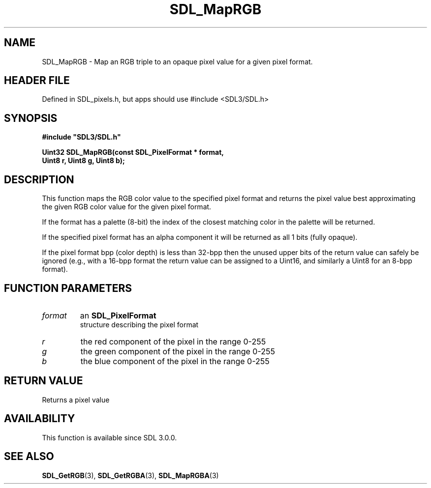 .\" This manpage content is licensed under Creative Commons
.\"  Attribution 4.0 International (CC BY 4.0)
.\"   https://creativecommons.org/licenses/by/4.0/
.\" This manpage was generated from SDL's wiki page for SDL_MapRGB:
.\"   https://wiki.libsdl.org/SDL_MapRGB
.\" Generated with SDL/build-scripts/wikiheaders.pl
.\"  revision SDL-3.1.1-no-vcs
.\" Please report issues in this manpage's content at:
.\"   https://github.com/libsdl-org/sdlwiki/issues/new
.\" Please report issues in the generation of this manpage from the wiki at:
.\"   https://github.com/libsdl-org/SDL/issues/new?title=Misgenerated%20manpage%20for%20SDL_MapRGB
.\" SDL can be found at https://libsdl.org/
.de URL
\$2 \(laURL: \$1 \(ra\$3
..
.if \n[.g] .mso www.tmac
.TH SDL_MapRGB 3 "SDL 3.1.1" "SDL" "SDL3 FUNCTIONS"
.SH NAME
SDL_MapRGB \- Map an RGB triple to an opaque pixel value for a given pixel format\[char46]
.SH HEADER FILE
Defined in SDL_pixels\[char46]h, but apps should use #include <SDL3/SDL\[char46]h>

.SH SYNOPSIS
.nf
.B #include \(dqSDL3/SDL.h\(dq
.PP
.BI "Uint32 SDL_MapRGB(const SDL_PixelFormat * format,
.BI "                  Uint8 r, Uint8 g, Uint8 b);
.fi
.SH DESCRIPTION
This function maps the RGB color value to the specified pixel format and
returns the pixel value best approximating the given RGB color value for
the given pixel format\[char46]

If the format has a palette (8-bit) the index of the closest matching color
in the palette will be returned\[char46]

If the specified pixel format has an alpha component it will be returned as
all 1 bits (fully opaque)\[char46]

If the pixel format bpp (color depth) is less than 32-bpp then the unused
upper bits of the return value can safely be ignored (e\[char46]g\[char46], with a 16-bpp
format the return value can be assigned to a Uint16, and similarly a Uint8
for an 8-bpp format)\[char46]

.SH FUNCTION PARAMETERS
.TP
.I format
an 
.BR SDL_PixelFormat
 structure describing the pixel format
.TP
.I r
the red component of the pixel in the range 0-255
.TP
.I g
the green component of the pixel in the range 0-255
.TP
.I b
the blue component of the pixel in the range 0-255
.SH RETURN VALUE
Returns a pixel value

.SH AVAILABILITY
This function is available since SDL 3\[char46]0\[char46]0\[char46]

.SH SEE ALSO
.BR SDL_GetRGB (3),
.BR SDL_GetRGBA (3),
.BR SDL_MapRGBA (3)
